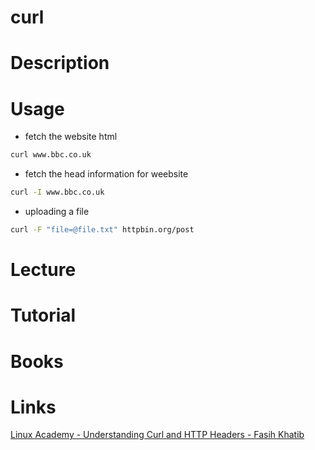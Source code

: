 #+TAGS: network file network_tool http html header


* curl
* Description
* Usage
- fetch the website html
#+BEGIN_SRC sh
curl www.bbc.co.uk
#+END_SRC

- fetch the head information for weebsite
#+BEGIN_SRC sh
curl -I www.bbc.co.uk
#+END_SRC

- uploading a file
#+BEGIN_SRC sh
curl -F "file=@file.txt" httpbin.org/post
#+END_SRC

* Lecture
* Tutorial
* Books
* Links
[[https://linuxacademy.com/cp/socialize/index/type/community_post/id/13852][Linux Academy - Understanding Curl and HTTP Headers - Fasih Khatib]]
